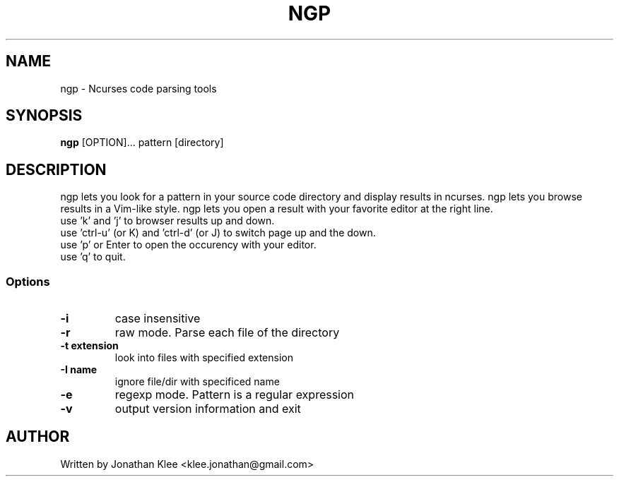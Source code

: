 .\" This page Copyright (C) 2016 Jonathan Klee <klee.jonathan@gmail.com>
.TH NGP 1 "31 December 2016"
.SH NAME
ngp \- Ncurses code parsing tools
.SH SYNOPSIS
.ft B
.B ngp
.RB [OPTION]...
.RI pattern
.RI [directory]
.SH DESCRIPTION
ngp lets you look for a pattern in your source code directory and display results in ncurses.
ngp lets you browse results in a Vim-like style.
ngp lets you open a result with your favorite editor at the right line.

.TP
use 'k' and 'j' to browser results up and down.
.TP
use 'ctrl-u' (or K) and 'ctrl-d' (or J) to switch page up and the down.
.TP
use 'p' or Enter to open the occurency with your editor.
.TP
use 'q' to quit.

.SS Options
.TP
\fB-i\fP
case insensitive
.TP
\fB-r\fP
raw mode. Parse each file of the directory
.TP
\fB-t extension\fP
look into files with specified extension
.TP
\fB-I name\fP
ignore file/dir with specificed name
.TP
\fB-e\fP
regexp mode. Pattern is a regular expression
.TP
.TP
\fB-v\fP
output version information and exit
.SH AUTHOR
Written by Jonathan Klee <klee.jonathan@gmail.com>
